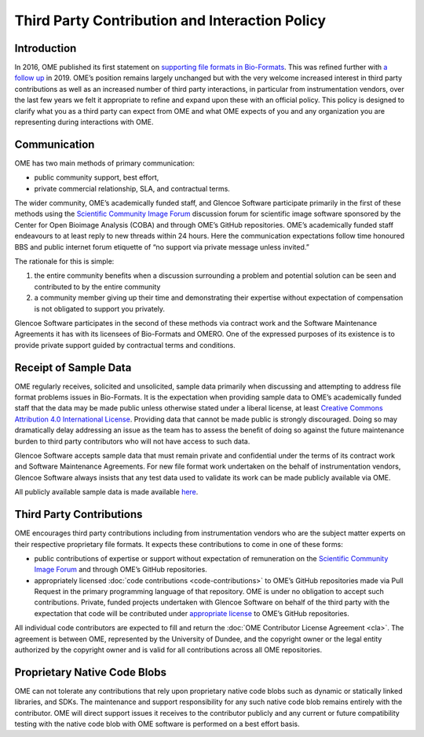 Third Party Contribution and Interaction Policy
===============================================

Introduction
------------

In 2016, OME published its first statement on
`supporting file formats in Bio-Formats <https://www.openmicroscopy.org/2016/01/06/format-support.html>`__.
This was refined further with `a follow up <https://www.openmicroscopy.org/2019/06/25/formats.html>`__
in 2019. OME’s position remains largely unchanged but with the very
welcome increased interest in third party contributions as well as an increased
number of third party interactions, in particular from instrumentation vendors,
over the last few years we felt it appropriate to refine and expand upon these
with an official policy. This policy is designed to clarify what you as a third
party can expect from OME and what OME expects of you and any organization you
are representing during interactions with OME.

Communication
-------------

OME has two main methods of primary communication:

- public community support, best effort,
- private commercial relationship, SLA, and contractual terms.

The wider community, OME’s academically funded staff, and Glencoe Software
participate primarily in the first of these methods using the
`Scientific Community Image Forum <image.sc>`_ discussion forum for scientific
image software sponsored by the Center for Open Bioimage Analysis (COBA) and
through OME’s GitHub repositories. OME’s academically funded staff endeavours
to at least reply to new threads within 24 hours. Here the communication
expectations follow time honoured BBS and public internet forum etiquette of
“no support via private message unless invited.”

The rationale for this is simple:

1. the entire community benefits when a discussion surrounding a problem
   and potential solution can be seen and contributed to by the entire community 
2. a community member giving up their time and demonstrating their expertise
   without expectation of compensation is not obligated to support you privately.

Glencoe Software participates in the second of these methods via contract work
and the Software Maintenance Agreements it has with its licensees of Bio-Formats
and OMERO. One of the expressed purposes of its existence is to provide private
support guided by contractual terms and conditions.

Receipt of Sample Data
----------------------

OME regularly receives, solicited and unsolicited, sample data primarily when
discussing and attempting to address file format problems issues in Bio-Formats.
It is the expectation when providing sample data to OME’s academically funded
staff that the data may be made public unless otherwise stated under a liberal
license, at least 
`Creative Commons Attribution 4.0 International License <https://creativecommons.org/licenses/by/4.0/>`_.
Providing data that cannot be made public is strongly discouraged. Doing so may
dramatically delay addressing an issue as the team has to assess the benefit of
doing so against the future maintenance burden to third party contributors who
will not have access to such data.

Glencoe Software accepts sample data that must remain private and confidential
under the terms of its contract work and Software Maintenance Agreements. For
new file format work undertaken on the behalf of instrumentation vendors,
Glencoe Software always insists that any test data used to validate its work
can be made publicly available via OME.

All publicly available sample data is made available
`here <https://downloads.openmicroscopy.org/images/>`__.

Third Party Contributions
-------------------------

OME encourages third party contributions including from instrumentation vendors
who are the subject matter experts on their respective proprietary file formats.
It expects these contributions to come in one of these forms:

- public contributions of expertise or support without expectation of remuneration
  on the `Scientific Community Image Forum <image.sc>`_ and through OME’s GitHub
  repositories.
- appropriately licensed :doc:`code contributions <code-contributions>` to OME’s
  GitHub repositories made via Pull Request in the primary programming language
  of that repository.
  OME is under no obligation to accept such contributions. Private, funded
  projects undertaken with Glencoe Software on behalf of the third party with
  the expectation that code will be contributed under
  `appropriate license <https://www.openmicroscopy.org/licensing/>`_ to OME’s
  GitHub repositories.

All individual code contributors are expected to fill and return the
:doc:`OME Contributor License Agreement <cla>`. The agreement is between OME,
represented by the University of Dundee, and the copyright owner or the legal
entity authorized by the copyright owner and is valid for all contributions
across all OME repositories.

Proprietary Native Code Blobs
-----------------------------

OME can not tolerate any contributions that rely upon proprietary native code
blobs such as dynamic or statically linked libraries, and SDKs. The maintenance
and support responsibility for any such native code blob remains entirely with
the contributor. OME will direct support issues it receives to the contributor
publicly and any current or future compatibility testing with the native code
blob with OME software is performed on a best effort basis.
